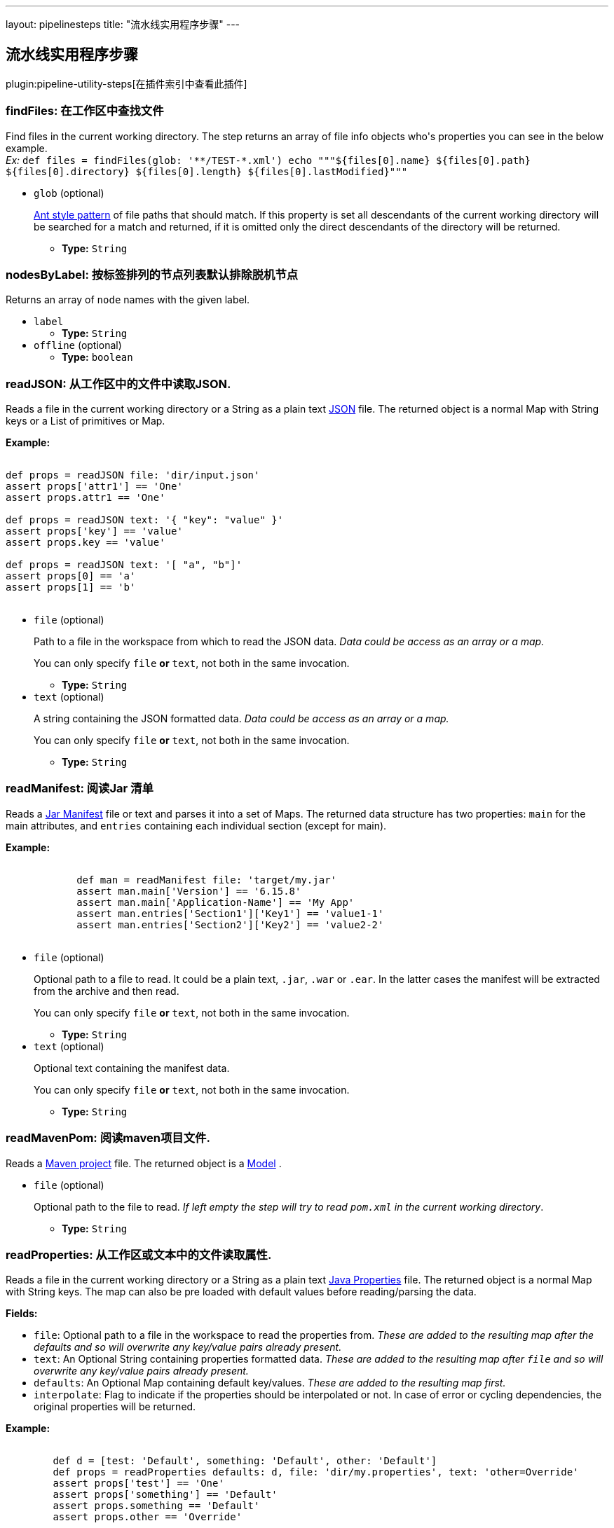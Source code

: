 ---
layout: pipelinesteps
title: "流水线实用程序步骤"
---

:notitle:
:description:
:author:
:email: jenkinsci-users@googlegroups.com
:sectanchors:
:toc: left

== 流水线实用程序步骤

plugin:pipeline-utility-steps[在插件索引中查看此插件]

=== +findFiles+: 在工作区中查找文件
++++
<div><p> Find files in the current working directory. The step returns an array of file info objects who's properties you can see in the below example.<br> <em>Ex: </em> <code> def files = findFiles(glob: '**/TEST-*.xml') echo """${files[0].name} ${files[0].path} ${files[0].directory} ${files[0].length} ${files[0].lastModified}""" </code> </p></div>
<ul><li><code>glob</code> (optional)
<div><p> <a href="https://ant.apache.org/manual/dirtasks.html#patterns" rel="nofollow">Ant style pattern</a> of file paths that should match. If this property is set all descendants of the current working directory will be searched for a match and returned, if it is omitted only the direct descendants of the directory will be returned. </p></div>

<ul><li><b>Type:</b> <code>String</code></li></ul></li>
</ul>


++++
=== +nodesByLabel+: 按标签排列的节点列表默认排除脱机节点
++++
<div><div>
  Returns an array of 
 <code>node</code> names with the given label. 
</div></div>
<ul><li><code>label</code>
<ul><li><b>Type:</b> <code>String</code></li></ul></li>
<li><code>offline</code> (optional)
<ul><li><b>Type:</b> <code>boolean</code></li></ul></li>
</ul>


++++
=== +readJSON+: 从工作区中的文件中读取JSON.
++++
<div><p> Reads a file in the current working directory or a String as a plain text <a href="http://www.json.org/json-it.html" rel="nofollow">JSON</a> file. The returned object is a normal Map with String keys or a List of primitives or Map. </p> 
<p> <strong>Example:</strong><br> <code></code></p>
<pre><code>
def props = readJSON file: 'dir/input.json'
assert props['attr1'] == 'One'
assert props.attr1 == 'One'

def props = readJSON text: '{ "key": "value" }'
assert props['key'] == 'value'
assert props.key == 'value'

def props = readJSON text: '[ "a", "b"]'
assert props[0] == 'a'
assert props[1] == 'b'
	</code></pre> 
<p></p></div>
<ul><li><code>file</code> (optional)
<div><p> Path to a file in the workspace from which to read the JSON data. <em>Data could be access as an array or a map.</em> </p> 
<p> You can only specify <code>file</code> <strong>or</strong> <code>text</code>, not both in the same invocation. </p></div>

<ul><li><b>Type:</b> <code>String</code></li></ul></li>
<li><code>text</code> (optional)
<div><p> A string containing the JSON formatted data. <em>Data could be access as an array or a map.</em> </p> 
<p> You can only specify <code>file</code> <strong>or</strong> <code>text</code>, not both in the same invocation. </p></div>

<ul><li><b>Type:</b> <code>String</code></li></ul></li>
</ul>


++++
=== +readManifest+: 阅读Jar 清单
++++
<div><p> Reads a <a href="https://docs.oracle.com/javase/7/docs/technotes/guides/jar/jar.html#JAR_Manifest" rel="nofollow">Jar Manifest</a> file or text and parses it into a set of Maps. The returned data structure has two properties: <code>main</code> for the main attributes, and <code>entries</code> containing each individual section (except for main). </p> 
<p> <strong>Example:</strong><br> <code> </code></p>
<pre><code>
            def man = readManifest file: 'target/my.jar'
            assert man.main['Version'] == '6.15.8'
            assert man.main['Application-Name'] == 'My App'
            assert man.entries['Section1']['Key1'] == 'value1-1'
            assert man.entries['Section2']['Key2'] == 'value2-2'
        </code></pre>
<code> </code> 
<p></p></div>
<ul><li><code>file</code> (optional)
<div><p> Optional path to a file to read. It could be a plain text, <code>.jar</code>, <code>.war</code> or <code>.ear</code>. In the latter cases the manifest will be extracted from the archive and then read. </p> 
<p> You can only specify <code>file</code> <strong>or</strong> <code>text</code>, not both in the same invocation. </p></div>

<ul><li><b>Type:</b> <code>String</code></li></ul></li>
<li><code>text</code> (optional)
<div><p> Optional text containing the manifest data. </p> 
<p> You can only specify <code>file</code> <strong>or</strong> <code>text</code>, not both in the same invocation. </p></div>

<ul><li><b>Type:</b> <code>String</code></li></ul></li>
</ul>


++++
=== +readMavenPom+: 阅读maven项目文件.
++++
<div><p> Reads a <a href="https://maven.apache.org/pom.html" rel="nofollow">Maven project</a> file. The returned object is a <a href="http://maven.apache.org/components/ref/3.3.9/maven-model/apidocs/org/apache/maven/model/Model.html" rel="nofollow">Model</a> . </p></div>
<ul><li><code>file</code> (optional)
<div><p> Optional path to the file to read. <em>If left empty the step will try to read <code>pom.xml</code> in the current working directory</em>. </p></div>

<ul><li><b>Type:</b> <code>String</code></li></ul></li>
</ul>


++++
=== +readProperties+: 从工作区或文本中的文件读取属性.
++++
<div><p> Reads a file in the current working directory or a String as a plain text <a href="https://docs.oracle.com/javase/7/docs/api/java/util/Properties.html" rel="nofollow">Java Properties</a> file. The returned object is a normal Map with String keys. The map can also be pre loaded with default values before reading/parsing the data. </p> 
<strong>Fields:</strong> 
<ul> 
 <li> <code>file</code>: Optional path to a file in the workspace to read the properties from. <em>These are added to the resulting map after the defaults and so will overwrite any key/value pairs already present.</em> </li> 
 <li> <code>text</code>: An Optional String containing properties formatted data. <em>These are added to the resulting map after <code>file</code> and so will overwrite any key/value pairs already present.</em> </li> 
 <li> <code>defaults</code>: An Optional Map containing default key/values. <em>These are added to the resulting map first.</em> </li> 
 <li> <code>interpolate</code>: Flag to indicate if the properties should be interpolated or not. In case of error or cycling dependencies, the original properties will be returned. </li> 
</ul> 
<p> <strong>Example:</strong><br> <code> </code></p>
<pre><code>
        def d = [test: 'Default', something: 'Default', other: 'Default']
        def props = readProperties defaults: d, file: 'dir/my.properties', text: 'other=Override'
        assert props['test'] == 'One'
        assert props['something'] == 'Default'
        assert props.something == 'Default'
        assert props.other == 'Override'
        </code></pre>
<code> </code> 
<strong>Example with interpolation:</strong> 
<code> <pre>
        def props = readProperties interpolate: true, file: 'test.properties'
        assert props.url = 'http://localhost'
        assert props.resource = 'README.txt'
        // if fullUrl is defined to ${url}/${resource} then it should evaluate to http://localhost/README.txt
        assert props.fullUrl = 'http://localhost/README.txt'
        </pre> </code> 
<p></p></div>
<ul><li><code>defaults</code> (optional)
<ul><b>Nested Choice of Objects</b>
</ul></li>
<li><code>file</code> (optional)
<ul><li><b>Type:</b> <code>String</code></li></ul></li>
<li><code>interpolate</code> (optional)
<ul><li><b>Type:</b> <code>boolean</code></li></ul></li>
<li><code>text</code> (optional)
<ul><li><b>Type:</b> <code>String</code></li></ul></li>
</ul>


++++
=== +readYaml+: 从工作区或文本中的文件中读取yaml.
++++
<div><p> Reads a file in the current working directory or a String as a plain text <a href="http://yaml.org" rel="nofollow">YAML</a> file. It uses <a href="https://bitbucket.org/asomov/snakeyaml" rel="nofollow">SnakeYAML</a> as YAML processor. The returned objects are standard Java objects like List, Long, String, ...: bool: [true, false, on, off] int: 42 float: 3.14159 list: ['LITE', 'RES_ACID', 'SUS_DEXT'] map: {hp: 13, sp: 5} </p> 
<strong>Fields:</strong> 
<ul> 
 <li> <code>file</code>: Optional path to a file in the workspace to read the YAML datas from. </li> 
 <li> <code>text</code>: An Optional String containing YAML formatted datas. <em>These are added to the resulting object after <code>file</code> and so will overwrite any value already present if not a new YAML document</em> </li> 
</ul> 
<p> <strong>Examples:</strong><br> With only one YAML document : <code> </code></p>
<pre><code>
        def datas = readYaml text: """
something: 'my datas'
size: 3
isEmpty: false
"""
        assert datas.something == 'my datas'
        assert datas.size == 3
        assert datas.isEmpty == false
        </code></pre>
<code> </code> With several YAML documents : 
<code> <pre>
        def datas = readYaml text: """
---
something: 'my first document'
---
something: 'my second document'
"""
        assert datas.size() == 2
        assert datas[0].something == 'my first document'
        assert datas[1].something == 'my second document'
        </pre> </code> With file dir/my.yml containing 
<code>something: 'my datas'</code> : 
<code> <pre>
        def datas = readYaml file: 'dir/my.yml', text: "something: 'Override'"
        assert datas.something == 'Override'
        </pre> </code> 
<p></p></div>
<ul><li><code>file</code> (optional)
<ul><li><b>Type:</b> <code>String</code></li></ul></li>
<li><code>text</code> (optional)
<ul><li><b>Type:</b> <code>String</code></li></ul></li>
</ul>


++++
=== +sha1+: 计算给定文件的SHA1
++++
<div><p> Computes the SHA1 of a given file. </p></div>
<ul><li><code>file</code>
<div><p> The path to the file to hash. </p></div>

<ul><li><b>Type:</b> <code>String</code></li></ul></li>
</ul>


++++
=== +tee+: 输出到文件
++++
<ul><li><code>file</code>
<ul><li><b>Type:</b> <code>String</code></li></ul></li>
</ul>


++++
=== +touch+: 在工作区中创建一个文件（如果尚不存在），并设置时间戳
++++
<div><p> Creates a file if it does not already exist, and updates the timestamp. </p></div>
<ul><li><code>file</code>
<div><p> The path to the file to touch. </p></div>

<ul><li><b>Type:</b> <code>String</code></li></ul></li>
<li><code>timestamp</code> (optional)
<div><p> The timestamp to set (number of ms since the epoc), leave empty for current system time. </p></div>

<ul><li><b>Type:</b> <code>long</code></li></ul></li>
</ul>


++++
=== +unzip+: 提取Zip文件
++++
<div><p> Extract a zip file in the workspace. </p></div>
<ul><li><code>zipFile</code>
<div><p> The name/path of the zip file to extract. </p></div>

<ul><li><b>Type:</b> <code>String</code></li></ul></li>
<li><code>charset</code> (optional)
<div><p> Specify which Charset you wish to use eg. UTF-8 </p></div>

<ul><li><b>Type:</b> <code>String</code></li></ul></li>
<li><code>dir</code> (optional)
<div><p> The path of the base directory to extract the zip to. Leave empty to extract in the current working directory. </p></div>

<ul><li><b>Type:</b> <code>String</code></li></ul></li>
<li><code>glob</code> (optional)
<div><p> <a href="https://ant.apache.org/manual/dirtasks.html#patterns" rel="nofollow">Ant style pattern</a> of files to extract from the zip. Leave empty to include all files and directories. </p></div>

<ul><li><b>Type:</b> <code>String</code></li></ul></li>
<li><code>quiet</code> (optional)
<div><p> Suppress the verbose output that logs every single file that is dealt with. <em>E.g.</em> <code> unzip zipFile: 'example.zip', quiet: true </code> </p></div>

<ul><li><b>Type:</b> <code>boolean</code></li></ul></li>
<li><code>read</code> (optional)
<div><p> Read the content of the files into a Map instead of writing them to the workspace. The keys of the map will be the path of the files read. <em>E.g.</em> <code> def v = unzip zipFile: 'example.zip', glob: '*.txt', read: true String version = v['version.txt'] </code> </p></div>

<ul><li><b>Type:</b> <code>boolean</code></li></ul></li>
<li><code>test</code> (optional)
<div><p> Test the integrity of the archive instead of extracting it. When this parameter is enabled, all other parameters <em>(except for zipFile)</em> will be ignored. The step will return <code>true</code> or <code>false</code> depending on the result instead of throwing an exception. </p></div>

<ul><li><b>Type:</b> <code>boolean</code></li></ul></li>
</ul>


++++
=== +writeJSON+: 将JSON写入工作区中的文件.
++++
<div><p> Write a <a href="http://www.json.org/json-it.html" rel="nofollow">JSON</a> file in the current working directory. That for example was previously read by <code>readJSON</code>. </p> 
<strong>Fields:</strong> 
<ul> 
 <li> <code>json</code>: The <a href="http://json-lib.sourceforge.net/apidocs/jdk15/net/sf/json/JSON.html" rel="nofollow">JSON</a> object to write. </li> 
 <li> <code>file</code>: Path to a file in the workspace to write to. </li> 
 <li> <code>pretty</code> <i>(optional)</i>: Prettify the output with this number of spaces added to each level of indentation. </li> 
</ul> 
<p> <strong>Example:</strong><br> <code></code></p>
<pre><code>
def input = readJSON file: 'myfile.json'
//Do some manipulation
writeJSON file: 'output.json', json: input
// or pretty print it, indented with a configurable number of spaces
writeJSON file: 'output.json', json: input, pretty: 4
	</code></pre> 
<p></p></div>
<ul><li><code>file</code>
<ul><li><b>Type:</b> <code>String</code></li></ul></li>
<li><code>json</code>
<ul><b>Nested Choice of Objects</b>
</ul></li>
<li><code>pretty</code> (optional)
<ul><li><b>Type:</b> <code>int</code></li></ul></li>
</ul>


++++
=== +writeMavenPom+: 编写一个Maven项目文件.
++++
<div><p> Writes a <a href="https://maven.apache.org/pom.html" rel="nofollow">Maven project</a> file. That for example was previously read by <code>readMavenPom</code>. </p> 
<strong>Fields:</strong> 
<ul> 
 <li> <code>model</code>: The <a href="http://maven.apache.org/components/ref/3.3.9/maven-model/apidocs/org/apache/maven/model/Model.html" rel="nofollow">Model</a> object to write. </li> 
 <li> <code>file</code>: Optional path to a file in the workspace to write to. <em>If left empty the step will write to <code>pom.xml</code> in the current working directory.</em> </li> 
</ul> 
<p> <strong>Example:</strong><br> <code> </code></p>
<pre><code>
        def pom = readMavenPom file: 'pom.xml'
        //Do some manipulation
        writeMavenPom model: pom
        </code></pre>
<code> </code> 
<p></p></div>
<ul><li><code>model</code>
<ul><code>org.apache.maven.model.Model</code>
</ul></li>
<li><code>file</code> (optional)
<ul><li><b>Type:</b> <code>String</code></li></ul></li>
</ul>


++++
=== +writeYaml+: 从一个对象写一个yaml.
++++
<div><p> Writes a yaml file in the current working directory from an Object or a String. It uses <a href="https://bitbucket.org/asomov/snakeyaml" rel="nofollow">SnakeYAML</a> as YAML processor. The call will fail if the file already exists. </p> 
<strong>Fields:</strong> 
<ul> 
 <li> <code>file</code>: Mandatory path to a file in the workspace to write the YAML datas to. </li> 
 <li> <code>data</code>: A Mandatory Object containing the data to be serialized. </li> 
 <li> <code>charset</code>: Optionally specify the charset to use when writing the file. Defaults to UTF-8 if nothing else is specified. What charsets that are available depends on your Jenkins master system. The java specification tells us though that at least the following should be available: 
  <ul> 
   <li>US-ASCII</li> 
   <li>ISO-8859-1</li> 
   <li>UTF-8</li> 
   <li>UTF-16BE</li> 
   <li>UTF-16LE</li> 
   <li>UTF-16</li> 
  </ul> </li> 
</ul> 
<p> <strong>Examples:</strong><br> <code> </code></p>
<pre><code>
        def amap = ['something': 'my datas',
                    'size': 3,
                    'isEmpty': false]

        writeYaml file: 'datas.yaml', data: amap
        def read = readYaml file: 'datas.yaml'

        assert read.something == 'my datas'
        assert read.size == 3
        assert read.isEmpty == false
        </code></pre>
<code> </code> 
<p></p></div>
<ul><li><code>file</code>
<ul><li><b>Type:</b> <code>String</code></li></ul></li>
<li><code>data</code>



++++
=== +zip+: 创建Zip 文件
++++
<div><p> Create a zip file of content in the workspace. </p></div>
<ul><li><code>zipFile</code>
<div><p> The name/path of the zip file to create. </p></div>

<ul><li><b>Type:</b> <code>String</code></li></ul></li>
<li><code>archive</code> (optional)
<div><p> If the zip file should be archived as an artifact of the current build. The file will still be kept in the workspace after archiving. </p></div>

<ul><li><b>Type:</b> <code>boolean</code></li></ul></li>
<li><code>dir</code> (optional)
<div><p> The path of the base directory to create the zip from. Leave empty to create from the current working directory. </p></div>

<ul><li><b>Type:</b> <code>String</code></li></ul></li>
<li><code>glob</code> (optional)
<div><p> <a href="https://ant.apache.org/manual/dirtasks.html#patterns" rel="nofollow">Ant style pattern</a> of files to include in the zip. Leave empty to include all files and directories. </p></div>

<ul><li><b>Type:</b> <code>String</code></li></ul></li>
</ul>


++++
